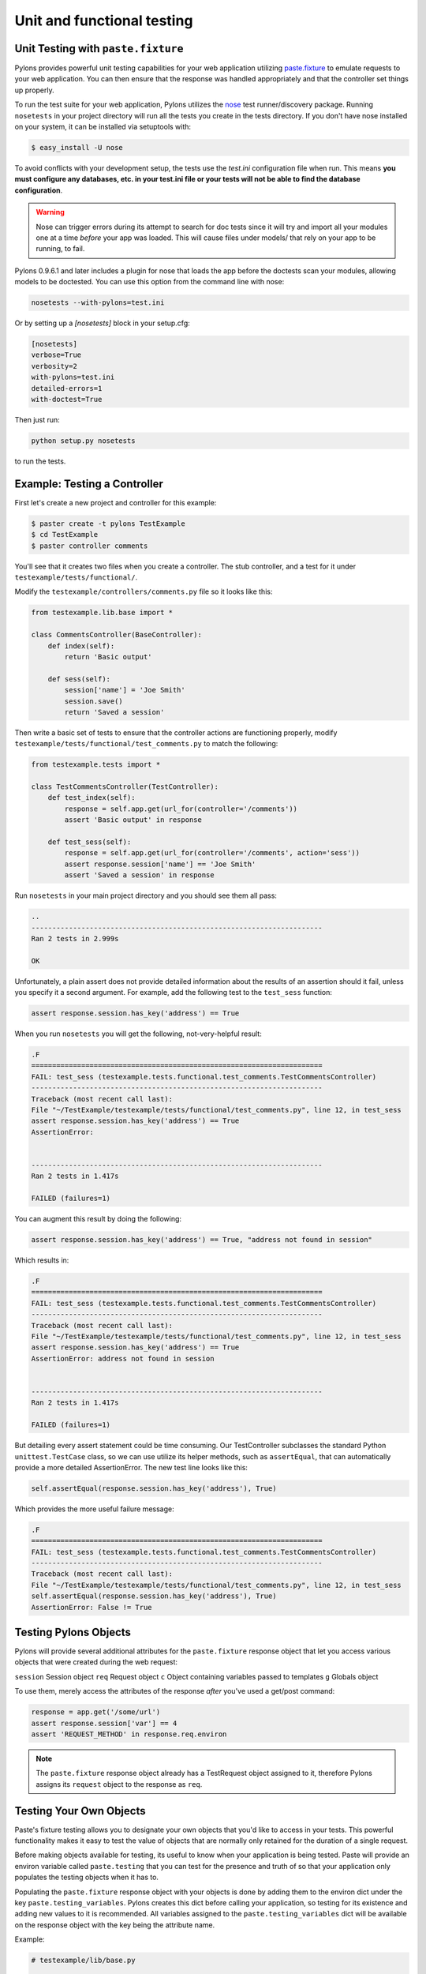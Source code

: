 .. _testing:

===========================
Unit and functional testing
===========================

Unit Testing with ``paste.fixture`` 
=================================== 

Pylons provides powerful unit testing capabilities for your web application 
utilizing `paste.fixture <http://pythonpaste.org/testing-applications.html#the-tests-themselves>`_ 
to emulate requests to your web application. You can then ensure that the 
response was handled appropriately and that the controller set things up 
properly. 

To run the test suite for your web application, Pylons utilizes the `nose 
<http://somethingaboutorange.com/mrl/projects/nose/>`_ test runner/discovery 
package. Running ``nosetests`` in your project directory will run all the 
tests you create in the tests directory. If you don't have nose installed on 
your system, it can be installed via setuptools with: 

.. code-block:: bash 

    $ easy_install -U nose 

To avoid conflicts with your development setup, the tests use the `test.ini` configuration file when run. This means **you must configure any databases, etc. in your test.ini file or your tests will not be able to find the database configuration**. 

.. warning:: 

    Nose can trigger errors during its attempt to search for doc tests since it will try and import all your modules one at a time *before* your app was loaded. This will cause files under models/ that rely on your app to be running, to fail. 

Pylons 0.9.6.1 and later includes a plugin for nose that loads the app before 
the doctests scan your modules, allowing models to be doctested. You can use 
this option from the command line with nose: 

.. code-block:: bash 

    nosetests --with-pylons=test.ini 

Or by setting up a `[nosetests]` block in your setup.cfg: 

.. code-block:: ini 

    [nosetests] 
    verbose=True 
    verbosity=2 
    with-pylons=test.ini 
    detailed-errors=1 
    with-doctest=True 

Then just run: 

.. code-block:: bash 

    python setup.py nosetests 

to run the tests. 

Example: Testing a Controller 
============================= 

First let's create a new project and controller for this example: 

.. code-block:: bash 

    $ paster create -t pylons TestExample 
    $ cd TestExample 
    $ paster controller comments 

You'll see that it creates two files when you create a controller. The stub controller, and a test for it under ``testexample/tests/functional/``. 

Modify the ``testexample/controllers/comments.py`` file so it looks like this: 

.. code-block:: python 

    from testexample.lib.base import * 

    class CommentsController(BaseController): 
        def index(self): 
            return 'Basic output' 

        def sess(self): 
            session['name'] = 'Joe Smith' 
            session.save() 
            return 'Saved a session' 

Then write a basic set of tests to ensure that the controller actions are functioning properly, modify ``testexample/tests/functional/test_comments.py`` to match the following: 

.. code-block:: python 

    from testexample.tests import * 

    class TestCommentsController(TestController): 
        def test_index(self): 
            response = self.app.get(url_for(controller='/comments')) 
            assert 'Basic output' in response 

        def test_sess(self): 
            response = self.app.get(url_for(controller='/comments', action='sess')) 
            assert response.session['name'] == 'Joe Smith' 
            assert 'Saved a session' in response 

Run ``nosetests`` in your main project directory and you should see them all pass: 

.. code-block:: pycon 

    .. 
    ---------------------------------------------------------------------- 
    Ran 2 tests in 2.999s 

    OK 

Unfortunately, a plain assert does not provide detailed information about the results of an assertion should it fail, unless you specify it a second argument. For example, add the following test to the ``test_sess`` function: 

.. code-block:: python 

    assert response.session.has_key('address') == True 

When you run ``nosetests`` you will get the following, not-very-helpful result:

.. code-block:: pycon 

    .F 
    ====================================================================== 
    FAIL: test_sess (testexample.tests.functional.test_comments.TestCommentsController) 
    ---------------------------------------------------------------------- 
    Traceback (most recent call last): 
    File "~/TestExample/testexample/tests/functional/test_comments.py", line 12, in test_sess 
    assert response.session.has_key('address') == True 
    AssertionError: 


    ---------------------------------------------------------------------- 
    Ran 2 tests in 1.417s 

    FAILED (failures=1) 

You can augment this result by doing the following: 

.. code-block:: python 

    assert response.session.has_key('address') == True, "address not found in session" 

Which results in: 

.. code-block:: pycon 

    .F 
    ====================================================================== 
    FAIL: test_sess (testexample.tests.functional.test_comments.TestCommentsController) 
    ---------------------------------------------------------------------- 
    Traceback (most recent call last): 
    File "~/TestExample/testexample/tests/functional/test_comments.py", line 12, in test_sess 
    assert response.session.has_key('address') == True 
    AssertionError: address not found in session 


    ---------------------------------------------------------------------- 
    Ran 2 tests in 1.417s 

    FAILED (failures=1) 

But detailing every assert statement could be time consuming. Our TestController subclasses the standard Python ``unittest.TestCase`` class, so we can use utilize its helper methods, such as ``assertEqual``, that can automatically provide a more detailed AssertionError. The new test line looks like this: 

.. code-block:: python 

    self.assertEqual(response.session.has_key('address'), True) 

Which provides the more useful failure message: 

.. code-block:: pycon 

    .F 
    ====================================================================== 
    FAIL: test_sess (testexample.tests.functional.test_comments.TestCommentsController) 
    ---------------------------------------------------------------------- 
    Traceback (most recent call last): 
    File "~/TestExample/testexample/tests/functional/test_comments.py", line 12, in test_sess 
    self.assertEqual(response.session.has_key('address'), True) 
    AssertionError: False != True 


Testing Pylons Objects 
====================== 

Pylons will provide several additional attributes for the ``paste.fixture`` response object that let you access various objects that were created during the web request: 

``session`` 
Session object 
``req`` 
Request object 
``c`` 
Object containing variables passed to templates 
``g`` 
Globals object 

To use them, merely access the attributes of the response *after* you've used 
a get/post command: 

.. code-block:: python 

    response = app.get('/some/url') 
    assert response.session['var'] == 4 
    assert 'REQUEST_METHOD' in response.req.environ 

.. note:: 

    The ``paste.fixture`` response object already has a TestRequest object 
    assigned to it, therefore Pylons assigns its ``request`` object to the 
    response as ``req``. 

Testing Your Own Objects 
======================== 

Paste's fixture testing allows you to designate your own objects that you'd 
like to access in your tests. This powerful functionality makes it easy to 
test the value of objects that are normally only retained for the duration of 
a single request. 

Before making objects available for testing, its useful to know when your 
application is being tested. Paste will provide an environ variable called 
``paste.testing`` that you can test for the presence and truth of so that your 
application only populates the testing objects when it has to. 

Populating the ``paste.fixture`` response object with your objects is done by 
adding them to the environ dict under the key ``paste.testing_variables``. 
Pylons creates this dict before calling your application, so testing for its 
existence and adding new values to it is recommended. All variables assigned 
to the ``paste.testing_variables`` dict will be available on the response 
object with the key being the attribute name. 

Example: 

.. code-block:: python 

    # testexample/lib/base.py 

    from pylons import c, g, cache, request, response, session 
    from pylons.controllers import WSGIController 
    from pylons.decorators import jsonify, rest, validate 
    from pylons.templating import render, render_response 
    from pylons.helpers import abort, redirect_to, etag_cache 
    import testexample.models as model 
    import testexample.helpers as h 

    class BaseController(WSGIController): 
        def __call__(self, environ, start_response): 
            # Create a custom email object 
            email = MyCustomEmailObj() 
            email.name = 'Fred Smith' 
            if 'paste.testing_variables' in request.environ: 
                request.environ['paste.testing_variables']['email'] = email 
            return WSGIController.__call__(self, environ, start_response) 


    # testexample/tests/functional/test_controller.py 
    from testexample.tests import * 

    class TestCommentsController(TestController): 
        def test_index(self): 
            response = self.app.get(url_for(controller='/')) 
            assert response.email.name == 'Fred Smith' 


More Details 
------------ 

For more details on running tests using get/post, and testing the response, headers, etc., see the Paste document on web application testing: 

`Testing Application with Paste, the Tests <http://pythonpaste.org/testing-applications.html#the-tests-themselves>`_ 


.. _unit_testing:

Unit Testing
============

XXX: Describe unit testing an applications models, libraries


.. _functional_testing:

Functional Testing
==================

XXX: Describe functional/integrated testing, WebTest
